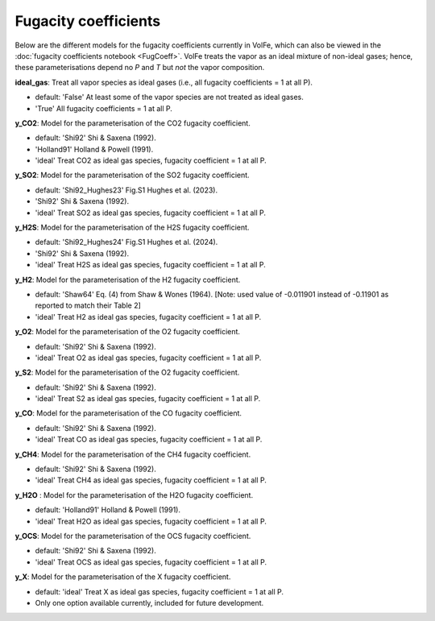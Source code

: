===================================================================================
Fugacity coefficients
===================================================================================

Below are the different models for the fugacity coefficients currently in VolFe, which can also be viewed in the :doc:`fugacity coefficients notebook <FugCoeff>`. 
VolFe treats the vapor as an ideal mixture of non-ideal gases; hence, these parameterisations depend no *P* and *T* but *not* the vapor composition.

**ideal_gas**: Treat all vapor species as ideal gases (i.e., all fugacity coefficients = 1 at all P).
    
- default: 'False' At least some of the vapor species are not treated as ideal gases. 
        
- 'True' All fugacity coefficients = 1 at all P.
    
**y_CO2**: Model for the parameterisation of the CO2 fugacity coefficient.

- default: 'Shi92' Shi & Saxena (1992).

- 'Holland91' Holland & Powell (1991).

- 'ideal' Treat CO2 as ideal gas species, fugacity coefficient = 1 at all P.

**y_SO2**: Model for the parameterisation of the SO2 fugacity coefficient.

- default: 'Shi92_Hughes23' Fig.S1 Hughes et al. (2023).

- 'Shi92' Shi & Saxena (1992).

- 'ideal' Treat SO2 as ideal gas species, fugacity coefficient = 1 at all P.

**y_H2S**: Model for the parameterisation of the H2S fugacity coefficient.

- default: 'Shi92_Hughes24' Fig.S1 Hughes et al. (2024).

- 'Shi92' Shi & Saxena (1992).

- 'ideal' Treat H2S as ideal gas species, fugacity coefficient = 1 at all P.

**y_H2**: Model for the parameterisation of the H2 fugacity coefficient.

- default: 'Shaw64' Eq. (4) from Shaw & Wones (1964). [Note: used value of -0.011901 instead of -0.11901 as reported to match their Table 2]

- 'ideal' Treat H2 as ideal gas species, fugacity coefficient = 1 at all P.

**y_O2**: Model for the parameterisation of the O2 fugacity coefficient.

- default: 'Shi92' Shi & Saxena (1992).

- 'ideal' Treat O2 as ideal gas species, fugacity coefficient = 1 at all P.

**y_S2**: Model for the parameterisation of the O2 fugacity coefficient.
        
- default: 'Shi92' Shi & Saxena (1992).

- 'ideal' Treat S2 as ideal gas species, fugacity coefficient = 1 at all P.

**y_CO**: Model for the parameterisation of the CO fugacity coefficient.

- default: 'Shi92' Shi & Saxena (1992).

- 'ideal' Treat CO as ideal gas species, fugacity coefficient = 1 at all P.        

**y_CH4**: Model for the parameterisation of the CH4 fugacity coefficient.

- default: 'Shi92' Shi & Saxena (1992).

- 'ideal' Treat CH4 as ideal gas species, fugacity coefficient = 1 at all P.    

**y_H2O** : Model for the parameterisation of the H2O fugacity coefficient.

- default: 'Holland91' Holland & Powell (1991).

- 'ideal' Treat H2O as ideal gas species, fugacity coefficient = 1 at all P.    
    
**y_OCS**: Model for the parameterisation of the OCS fugacity coefficient.

- default: 'Shi92' Shi & Saxena (1992).

- 'ideal' Treat OCS as ideal gas species, fugacity coefficient = 1 at all P.            

**y_X**: Model for the parameterisation of the X fugacity coefficient.

- default: 'ideal' Treat X as ideal gas species, fugacity coefficient = 1 at all P.

- Only one option available currently, included for future development.